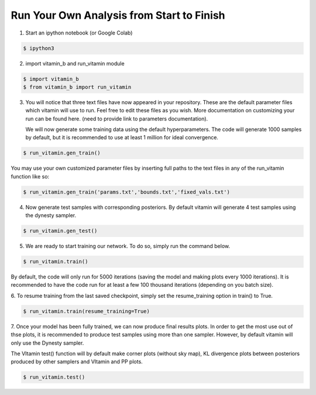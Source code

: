 ==========================================
Run Your Own Analysis from Start to Finish
==========================================

1. Start an ipython notebook (or Google Colab)

.. code-block:: console

   $ ipython3

2. import vitamin_b and run_vitamin module

.. code-block:: console

   $ import vitamin_b
   $ from vitamin_b import run_vitamin

3. You will notice that three text files have now appeared in your repository.
   These are the default parameter files which vitamin will use to run. Feel 
   free to edit these files as you wish. More documentation on customizing your 
   run can be found here. (need to provide link to parameters documentation).

   We will now generate some training data using the default hyperparameters. 
   The code will generate 1000 samples by default, but it is recommended to use 
   at least 1 million for ideal convergence.

.. code-block:: console

   $ run_vitamin.gen_train()

You may use your own customized parameter files by inserting full paths 
to the text files in any of the run_vitamin function like so:

.. code-block:: console

   $ run_vitamin.gen_train('params.txt','bounds.txt','fixed_vals.txt')

4. Now generate test samples with corresponding posteriors. By default vitamin 
   will generate 4 test samples using the dynesty sampler.

.. code-block:: console

   $ run_vitamin.gen_test()

5. We are ready to start training our network. To do so, simply run the command 
   below.

.. code-block:: console

   $ run_vitamin.train()
   
By default, the code will only run for 5000 iterations (saving the model and making plots 
every 1000 iterations). It is recommended to have the code run for at least a few 100 thousand 
iterations (depending on you batch size).

6. To resume training from the last saved checkpoint, simply set the resume_training 
option in train() to True.

.. code-block:: console

   $ run_vitamin.train(resume_training=True)
   
7. Once your model has been fully trained, we can now produce final results plots. In order 
to get the most use out of thse plots, it is recommended to produce test samples using more 
than one sampler. However, by default vitamin will only use the Dynesty sampler. 

The VItamin test() function will by default make corner plots (without sky map), 
KL divergence plots between posteriors produced by other samplers and VItamin and PP plots.

.. code-block:: console

   $ run_vitamin.test()

